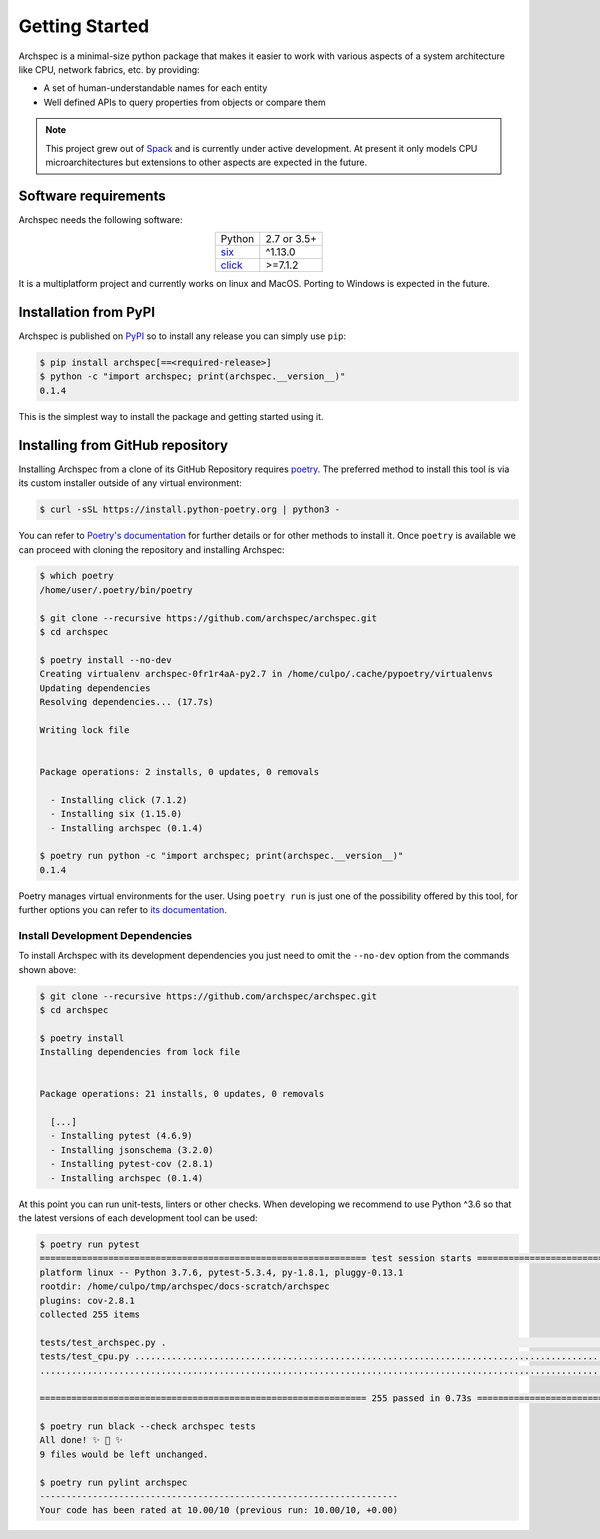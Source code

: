 .. Copyright 2020 Lawrence Livermore National Security, LLC and other
   Archspec Project Developers. See the top-level COPYRIGHT file for details.

   SPDX-License-Identifier: (Apache-2.0 OR MIT)

===============
Getting Started
===============

Archspec is a minimal-size python package that makes it easier to work with
various aspects of a system architecture like CPU, network fabrics, etc.
by providing:

* A set of human-understandable names for each entity
* Well defined APIs to query properties from objects or compare them


.. note::

    This project grew out of `Spack <https://spack.io/>`_ and is currently
    under active development. At present it only models CPU
    microarchitectures but extensions to other aspects are expected in the future.


---------------------
Software requirements
---------------------

Archspec needs the following software:

.. list-table::
    :align: center

    * - Python
      - 2.7 or 3.5+
    * - `six <https://pypi.org/project/six/>`_
      - ^1.13.0
    * - `click <https://click.palletsprojects.com/en/7.x/>`_
      - >=7.1.2

It is a multiplatform project and currently works on linux and MacOS.
Porting to Windows is expected in the future.

----------------------
Installation from PyPI
----------------------

Archspec is published on `PyPI <https://pypi.org/>`_ so to install
any release you can simply use ``pip``:

.. code-block:: console

    $ pip install archspec[==<required-release>]
    $ python -c "import archspec; print(archspec.__version__)"
    0.1.4

This is the simplest way to install the package and getting
started using it.

---------------------------------
Installing from GitHub repository
---------------------------------

Installing Archspec from a clone of its GitHub Repository
requires `poetry <https://python-poetry.org/>`_. The
preferred method to install this tool is via
its custom installer outside of any virtual environment:

.. code-block:: console

    $ curl -sSL https://install.python-poetry.org | python3 -

You can refer to `Poetry's documentation <https://python-poetry.org/docs/#installation>`_
for further details or for other methods to install it.
Once ``poetry`` is available we can proceed with cloning the repository
and installing Archspec:

.. code-block:: console

    $ which poetry
    /home/user/.poetry/bin/poetry

    $ git clone --recursive https://github.com/archspec/archspec.git
    $ cd archspec

    $ poetry install --no-dev
    Creating virtualenv archspec-0fr1r4aA-py2.7 in /home/culpo/.cache/pypoetry/virtualenvs
    Updating dependencies
    Resolving dependencies... (17.7s)

    Writing lock file


    Package operations: 2 installs, 0 updates, 0 removals

      - Installing click (7.1.2)
      - Installing six (1.15.0)
      - Installing archspec (0.1.4)

    $ poetry run python -c "import archspec; print(archspec.__version__)"
    0.1.4

Poetry manages virtual environments for the user. Using ``poetry run`` is
just one of the possibility offered by this tool, for further options
you can refer to `its documentation <https://python-poetry.org/docs>`_.

^^^^^^^^^^^^^^^^^^^^^^^^^^^^^^^^
Install Development Dependencies
^^^^^^^^^^^^^^^^^^^^^^^^^^^^^^^^

To install Archspec with its development dependencies you just
need to omit the ``--no-dev`` option from the commands shown
above:

.. code-block:: console

    $ git clone --recursive https://github.com/archspec/archspec.git
    $ cd archspec

    $ poetry install
    Installing dependencies from lock file


    Package operations: 21 installs, 0 updates, 0 removals

      [...]
      - Installing pytest (4.6.9)
      - Installing jsonschema (3.2.0)
      - Installing pytest-cov (2.8.1)
      - Installing archspec (0.1.4)

At this point you can run unit-tests, linters or other checks. When
developing we recommend to use Python ^3.6 so that the latest versions
of each development tool can be used:

.. code-block:: console

    $ poetry run pytest
    ============================================================== test session starts ===============================================================
    platform linux -- Python 3.7.6, pytest-5.3.4, py-1.8.1, pluggy-0.13.1
    rootdir: /home/culpo/tmp/archspec/docs-scratch/archspec
    plugins: cov-2.8.1
    collected 255 items

    tests/test_archspec.py .                                                                                                                   [  0%]
    tests/test_cpu.py ........................................................................................................................ [ 47%]
    ......................................................................................................................................     [100%]

    ============================================================== 255 passed in 0.73s ===============================================================

    $ poetry run black --check archspec tests
    All done! ✨ 🍰 ✨
    9 files would be left unchanged.

    $ poetry run pylint archspec
    --------------------------------------------------------------------
    Your code has been rated at 10.00/10 (previous run: 10.00/10, +0.00)

